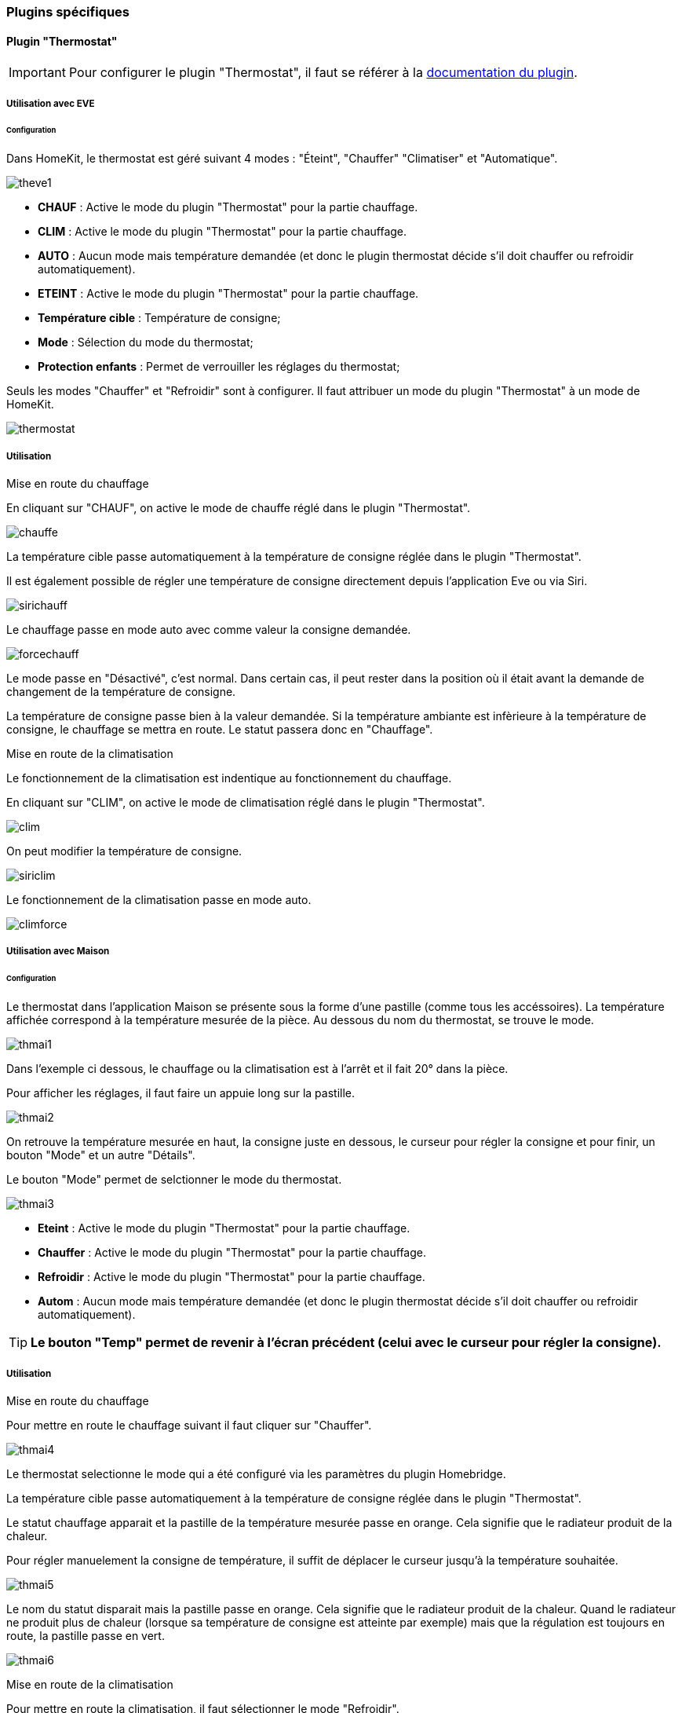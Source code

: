 === Plugins spécifiques

==== Plugin "Thermostat"

[IMPORTANT]
Pour configurer le plugin "Thermostat", il faut se référer à la http://https://jeedom.github.io/documentation/plugins/thermostat/fr_FR/index.html[documentation du plugin].

===== Utilisation avec EVE

====== Configuration

Dans HomeKit, le thermostat est géré suivant 4 modes : "Éteint", "Chauffer" "Climatiser" et "Automatique". 

image::../images/theve1.png[] 

* *CHAUF* : Active le mode du plugin "Thermostat" pour la partie chauffage.

* *CLIM* : Active le mode du plugin "Thermostat" pour la partie chauffage.

* *AUTO* : Aucun mode mais température demandée (et donc le plugin thermostat décide s'il doit chauffer ou refroidir automatiquement).

* *ETEINT* : Active le mode du plugin "Thermostat" pour la partie chauffage.

* *Température cible* : Température de consigne;

* *Mode* : Sélection du mode du thermostat;

* *Protection enfants* : Permet de verrouiller les réglages du thermostat;

Seuls les modes "Chauffer" et "Refroidir" sont à configurer. Il faut attribuer un mode du plugin "Thermostat" à un mode de HomeKit.

image::../images/thermostat.png[]

===== Utilisation

[underline]#Mise en route du chauffage#

En cliquant sur "CHAUF", on active le mode de chauffe réglé dans le plugin "Thermostat".

image::../images/chauffe.png[]

La température cible passe automatiquement à la température de consigne réglée dans le plugin "Thermostat".

Il est également possible de régler une température de consigne directement depuis l'application Eve ou via Siri.

image::../images/sirichauff.png[]

Le chauffage passe en mode auto avec comme valeur la consigne demandée.

image::../images/forcechauff.png[]

Le mode passe en "Désactivé", c'est normal. Dans certain cas, il peut rester dans la position où il était avant la demande de changement de la température de consigne.

La température de consigne passe bien à la valeur demandée. Si la température ambiante est infèrieure à la température de consigne, le chauffage se mettra en route. Le statut passera donc en "Chauffage".

[underline]#Mise en route de la climatisation#

Le fonctionnement de la climatisation est indentique au fonctionnement du chauffage.

En cliquant sur "CLIM", on active le mode de climatisation réglé dans le plugin "Thermostat".

image::../images/clim.png[]

On peut modifier la température de consigne.

image::../images/siriclim.png[]

Le fonctionnement de la climatisation passe en mode auto.

image::../images/climforce.png[]

===== Utilisation avec Maison

====== Configuration

Le thermostat dans l'application Maison se présente sous la forme d'une pastille (comme tous les accéssoires). La température affichée correspond à la température mesurée de la pièce. Au dessous du nom du thermostat, se trouve le mode.

image::../images/thmai1.png[]

Dans l'exemple ci dessous, le chauffage ou la climatisation est à l'arrêt et il fait 20° dans la pièce.

Pour afficher les réglages, il faut faire un appuie long sur la pastille.

image::../images/thmai2.png[]

On retrouve la température mesurée en haut, la consigne juste en dessous, le curseur pour régler la consigne et pour finir, un bouton "Mode" et un autre "Détails".

Le bouton "Mode" permet de selctionner le mode du thermostat.

image::../images/thmai3.png[]

* *Eteint* : Active le mode du plugin "Thermostat" pour la partie chauffage.

* *Chauffer* : Active le mode du plugin "Thermostat" pour la partie chauffage.

* *Refroidir* : Active le mode du plugin "Thermostat" pour la partie chauffage.

* *Autom* : Aucun mode mais température demandée (et donc le plugin thermostat décide s'il doit chauffer ou refroidir automatiquement).

[TIP]
*Le bouton "Temp" permet de revenir à l'écran précédent (celui avec le curseur pour régler la consigne).*

===== Utilisation

[underline]#Mise en route du chauffage#

Pour mettre en route le chauffage suivant il faut cliquer sur "Chauffer".

image::../images/thmai4.png[]

Le thermostat selectionne le mode qui a été configuré via les paramètres du plugin Homebridge. 

La température cible passe automatiquement à la température de consigne réglée dans le plugin "Thermostat".

Le statut chauffage apparait et la pastille de la température mesurée passe en orange. Cela signifie que le radiateur produit de la chaleur.

Pour régler manuelement la consigne de température, il suffit de déplacer le curseur jusqu'à la température souhaitée.

image::../images/thmai5.png[]

Le nom du statut disparait mais la pastille passe en orange. Cela signifie que le radiateur produit de la chaleur. Quand le radiateur ne produit plus de chaleur (lorsque sa température de consigne est atteinte par exemple) mais que la régulation est toujours en route, la pastille passe en vert.

image::../images/thmai6.png[]

[underline]#Mise en route de la climatisation#

Pour mettre en route la climatisation, il faut sélectionner le mode "Refroidir".

image::../images/thmai7.png[]

La température cible passe automatiquement à la température de consigne réglée dans le plugin "Thermostat". La climatisation se met en route et la pastille passe en couleur bleue et le nom du mode apparait dans la pastille. Lorsque la température de consigne sera atteinte, la pastille passera en vert comme pour le mode chauffe.

image::../images/thmai71.png[]

Pour régler manuelement la consigne pour la climatisation, il suffit de déplacer le curseur à la température souhaitée.

image::../images/thmai8.png[]

Pour désactiver la régulation de température, il suffit de cliquer sur "Eteint".

image::../images/thmai9.png[]

La pastille passe en sombre.

image::../images/thmai10.png[]

==== Plugin "Alarme"

[IMPORTANT]
La fonctionnalité de l'alarme dans Homebridge est compatible uniquement (pour l'intant) avec le plugin Jeedom "Alarme". Pour configurer le plugin "Alarme", il faut se référer à la http://https://jeedom.github.io/documentation/plugins/alarm/fr_FR/index.html[documentation du plugin].

*Ce mode fonctionne avec l'application d'Apple Maison et celle d'Elgato Eve.*

===== Configuration

Dans HomeKit, la fonction alarme est gérée suivant 4 modes : "Désactivée", "Nuit", "A distance" et "Domicile".

Depuis l'application Maison : 

image::../images/alarme.png[]

Depuis l'application Eve : 

image::../images/alarmeeve.png[]

Le mode "Désactivé", inhibe l'ensemble des modes d'alarme du plugin "Alarme". Les actions de l'onglet "Désactivation OK" sont lancées (en fonction du mode de sortie).

image::../images/inhibe.png[]

Les 3 autres modes, sont à définir dans la configuration du plugin Homebridge.

image::../images/configalarme.png[]

[IMPORTANT]

Le "mode Jeedom" correspond aux modes du plugin "Alarme".

image::../images/modealarme.png[]

Il suffit d'affecter le "mode Jeedom" au mode Homebridge choisi.

===== Utilisation

Il suffit de cliquer sur l'icone "Alarme" dans l'application Maison.

image::../images/iconealarme.png[]

Et de sélectionner le mode.

image::../images/selmodealarme.png[]

L'alarme est activée.

Sur le dashboard : 

image::../images/alarmeactive.png[]

Sur l'application Maison : 

image::../images/alarmeactive2.png[]

Pour la désactiver, il suffit de sélectionner "Désactivée". Les actions définies dans la partie "Désactivation OK" du plugin "Alarme" vont s'exécuter.

image::../images/desactivationok.png[]

En cas de déclenchement de l'alarme, une notification apparait sur le téléphone.

image::../images/alarmedeclanchee.png[]

Pour la désarmer, il faut cliquer sur l'icone "Alarme" et sélectionner "Désactivée".

image::../images/reinitialiseralarme.png[]

Les actions définies dans la partie "Réinitialisation" du plugin "Alarme" vont s'exécuter.

image::../images/reinitialisation.png[]



